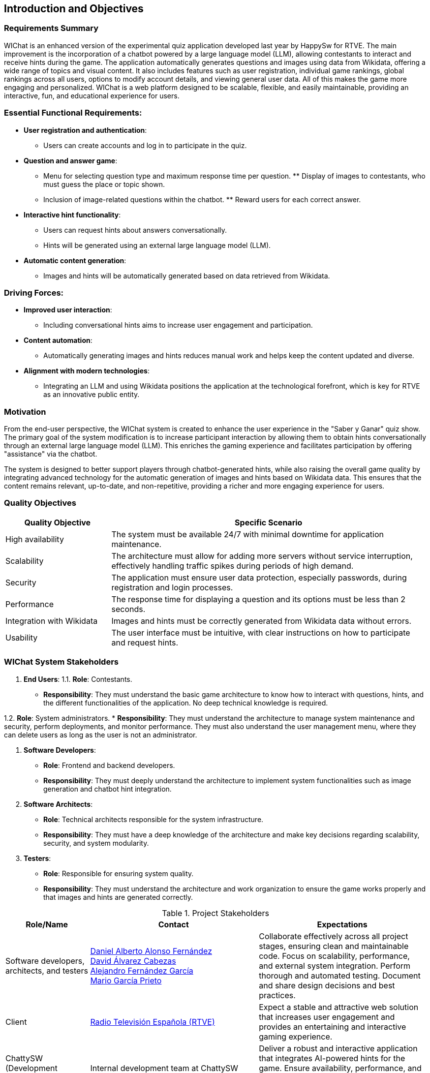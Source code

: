 ifndef::imagesdir[:imagesdir: ../images]

== Introduction and Objectives

=== Requirements Summary

WIChat is an enhanced version of the experimental quiz application developed last year by HappySw for RTVE. The main improvement is the incorporation of a chatbot powered by a large language model (LLM), allowing contestants to interact and receive hints during the game. The application automatically generates questions and images using data from Wikidata, offering a wide range of topics and visual content. It also includes features such as user registration, individual game rankings, global rankings across all users, options to modify account details, and viewing general user data. All of this makes the game more engaging and personalized. WIChat is a web platform designed to be scalable, flexible, and easily maintainable, providing an interactive, fun, and educational experience for users.

=== Essential Functional Requirements:

* *User registration and authentication*: 
    ** Users can create accounts and log in to participate in the quiz.

* *Question and answer game*: 
    ** Menu for selecting question type and maximum response time per question. ** Display of images to contestants, who must guess the place or topic shown. 
    ** Inclusion of image-related questions within the chatbot. ** Reward users for each correct answer.

* *Interactive hint functionality*: 
    ** Users can request hints about answers conversationally. 
    ** Hints will be generated using an external large language model (LLM).

* *Automatic content generation*: 
    ** Images and hints will be automatically generated based on data retrieved from Wikidata.

=== Driving Forces:

* *Improved user interaction*: 
    ** Including conversational hints aims to increase user engagement and participation.

* *Content automation*: 
    ** Automatically generating images and hints reduces manual work and helps keep the content updated and diverse.

* *Alignment with modern technologies*:
    ** Integrating an LLM and using Wikidata positions the application at the technological forefront, which is key for RTVE as an innovative public entity.

=== Motivation

From the end-user perspective, the WIChat system is created to enhance the user experience in the "Saber y Ganar" quiz show. The primary goal of the system modification is to increase participant interaction by allowing them to obtain hints conversationally through an external large language model (LLM). This enriches the gaming experience and facilitates participation by offering "assistance" via the chatbot.

The system is designed to better support players through chatbot-generated hints, while also raising the overall game quality by integrating advanced technology for the automatic generation of images and hints based on Wikidata data. This ensures that the content remains relevant, up-to-date, and non-repetitive, providing a richer and more engaging experience for users.

=== Quality Objectives

[options="header",cols="1,3"] 
|=== 
| Quality Objective | Specific Scenario 
| High availability | The system must be available 24/7 with minimal downtime for application maintenance. 
| Scalability | The architecture must allow for adding more servers without service interruption, effectively handling traffic spikes during periods of high demand. 
| Security | The application must ensure user data protection, especially passwords, during registration and login processes. 
| Performance | The response time for displaying a question and its options must be less than 2 seconds. 
| Integration with Wikidata | Images and hints must be correctly generated from Wikidata data without errors. 
| Usability | The user interface must be intuitive, with clear instructions on how to participate and request hints. 
|===

=== WIChat System Stakeholders

1. *End Users*:
1.1. *Role*: Contestants.
* *Responsibility*: They must understand the basic game architecture to know how to interact with questions, hints, and the different functionalities of the application. No deep technical knowledge is required.

1.2. *Role*: System administrators.
* *Responsibility*: They must understand the architecture to manage system maintenance and security, perform deployments, and monitor performance. They must also understand the user management menu, where they can delete users as long as the user is not an administrator.

2. *Software Developers*:
* *Role*: Frontend and backend developers.
* *Responsibility*: They must deeply understand the architecture to implement system functionalities such as image generation and chatbot hint integration.

3. *Software Architects*:
* *Role*: Technical architects responsible for the system infrastructure.
* *Responsibility*: They must have a deep knowledge of the architecture and make key decisions regarding scalability, security, and system modularity.

4. *Testers*:
* *Role*: Responsible for ensuring system quality.
* *Responsibility*: They must understand the architecture and work organization to ensure the game works properly and that images and hints are generated correctly.

.Project Stakeholders 
[options="header",cols="^1,^2,^2"] 
|=== 
| Role/Name | Contact | Expectations | Software developers, architects, and testers | 
https://github.com/DalonfeUO[Daniel Alberto Alonso Fernández] + 
https://github.com/davidalvarezcabezas[David Álvarez Cabezas] + 
https://github.com/alejandrofdzgarcia[Alejandro Fernández García] + 
https://github.com/mario5garciap[Mario García Prieto] 
| Collaborate effectively across all project stages, ensuring clean and maintainable code. Focus on scalability, performance, and external system integration. Perform thorough and automated testing. Document and share design decisions and best practices. 
| Client | 
link:https://www.rtve.es/play/videos/saber-y-ganar/[Radio Televisión Española (RTVE)] 
| Expect a stable and attractive web solution that increases user engagement and provides an entertaining and interactive gaming experience. 
| ChattySW (Development Company) | 
Internal development team at ChattySW 
| Deliver a robust and interactive application that integrates AI-powered hints for the game. Ensure availability, performance, and security. Maintain clear communication with RTVE and meet project deadlines. 
| System Administrator | 
IT team responsible for system maintenance 
| Ensure uptime, security, and system performance. Manage deployments, monitor server load, and provide technical support. Also manage application users and their permissions. 
| Regular User (Player) | 
People who register and play the quiz 
| Participate in the game by answering image-based questions and using the conversational hint system. Provide feedback on usability and user experience. 
|===